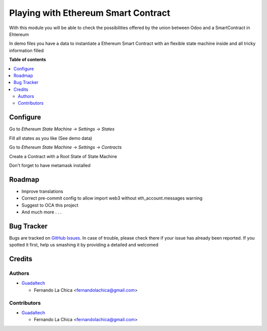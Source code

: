 ====================================
Playing with Ethereum Smart Contract
====================================

.. |badge1| image:: https://img.shields.io/badge/maturity-Beta-yellow.png
    :target: https://odoo-community.org/page/development-status
    :alt: Beta
.. |badge2| image:: https://img.shields.io/badge/licence-AGPL--3-blue.png
    :target: http://www.gnu.org/licenses/agpl-3.0-standalone.html
    :alt: License: AGPL-3

|badge1| |badge2|

With this module you will be able to check the possibilities offered by the union between Odoo and a SmartContract in Ehtereum

In demo files you have a data to instantiate a Ethereum Smart Contract with an flexible state machine inside and all tricky information filled

**Table of contents**

.. contents::
   :local:

Configure
=========

Go to `Ethereum State Machine -> Settings -> States`

Fill all states as you like (See demo data)

Go to `Ethereum State Machine -> Settings -> Contracts`

Create a Contract with a Root State of State Machine

Don't forget to have metamask installed

Roadmap
===========

* Improve translations
* Correct pre-commit config to allow import web3 without eth_account.messages warning
* Suggest to OCA this project
* And much more . . .

Bug Tracker
===========

Bugs are tracked on `GitHub Issues <https://github.com/OCA/account-analytic/issues>`_.
In case of trouble, please check there if your issue has already been reported.
If you spotted it first, help us smashing it by providing a detailed and welcomed

Credits
=======

Authors
~~~~~~~

* `Guadaltech <https://guadaltech.es/>`__

  * Fernando La Chica <fernandolachica@gmail.com>

Contributors
~~~~~~~~~~~~

* `Guadaltech <https://guadaltech.es/>`__

  * Fernando La Chica <fernandolachica@gmail.com>
